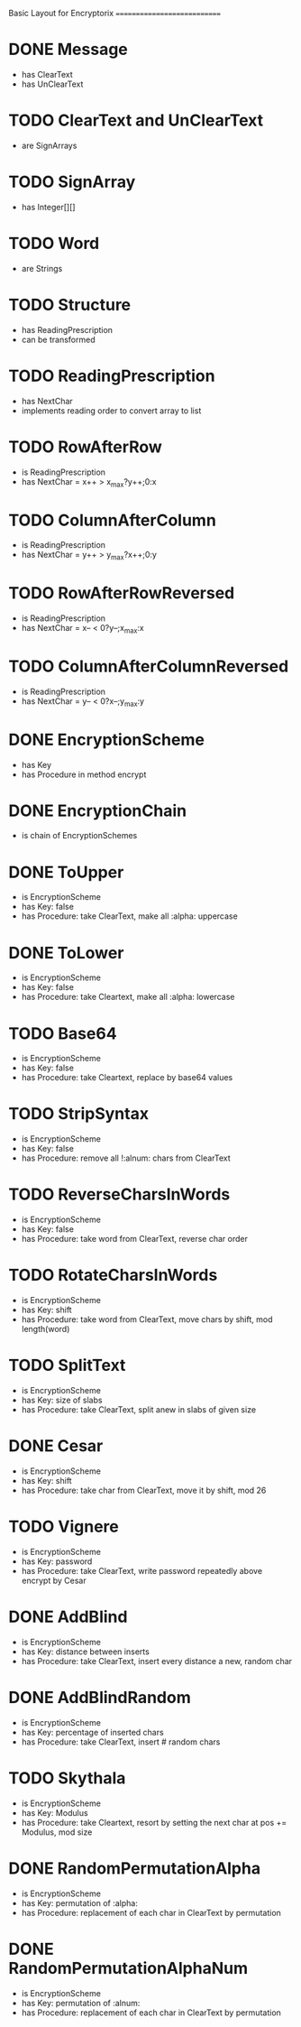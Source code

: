 Basic Layout for Encryptorix
============================

* DONE Message
  CLOSED: [2014-03-23 Sun 18:22]
- has ClearText
- has UnClearText

* TODO ClearText and UnClearText
- are SignArrays

* TODO SignArray
- has Integer[][]

* TODO Word
- are Strings

* TODO Structure
- has ReadingPrescription
- can be transformed

* TODO ReadingPrescription
- has NextChar
- implements reading order to convert array to list

* TODO RowAfterRow
- is ReadingPrescription
- has NextChar = x++ > x_max?y++;0:x

* TODO ColumnAfterColumn
- is ReadingPrescription
- has NextChar = y++ > y_max?x++;0:y

* TODO RowAfterRowReversed
- is ReadingPrescription
- has NextChar = x-- < 0?y--;x_max:x

* TODO ColumnAfterColumnReversed
- is ReadingPrescription
- has NextChar = y-- < 0?x--;y_max:y

* DONE EncryptionScheme
  CLOSED: [2014-03-23 Sun 18:21]
- has Key
- has Procedure in method encrypt

* DONE EncryptionChain
  CLOSED: [2014-03-23 Sun 18:21]
- is chain of EncryptionSchemes

* DONE ToUpper
  CLOSED: [2014-03-23 Sun 18:21]
- is EncryptionScheme
- has Key: false
- has Procedure: take ClearText, make all :alpha: uppercase

* DONE ToLower
  CLOSED: [2014-03-23 Sun 18:21]
- is EncryptionScheme
- has Key: false
- has Procedure: take Cleartext, make all :alpha: lowercase

* TODO Base64
- is EncryptionScheme
- has Key: false
- has Procedure: take Cleartext, replace by base64 values

* TODO StripSyntax
- is EncryptionScheme
- has Key: false
- has Procedure: remove all !:alnum: chars from ClearText

* TODO ReverseCharsInWords
- is EncryptionScheme
- has Key: false
- has Procedure: take word from ClearText, reverse char order

* TODO RotateCharsInWords
- is EncryptionScheme
- has Key: shift
- has Procedure: take word from ClearText, move chars by shift, mod length(word)

* TODO SplitText
- is EncryptionScheme
- has Key: size of slabs
- has Procedure: take ClearText, split anew in slabs of given size

* DONE Cesar
  CLOSED: [2014-03-23 Sun 18:19]
- is EncryptionScheme
- has Key: shift
- has Procedure: take char from ClearText, move it by shift, mod 26

* TODO Vignere
- is EncryptionScheme
- has Key: password
- has Procedure: take ClearText, write password repeatedly above encrypt by Cesar

* DONE AddBlind
  CLOSED: [2014-03-23 Sun 18:19]
- is EncryptionScheme
- has Key: distance between inserts
- has Procedure: take ClearText, insert every distance a new, random char

* DONE AddBlindRandom
  CLOSED: [2014-03-23 Sun 18:19]
- is EncryptionScheme
- has Key: percentage of inserted chars
- has Procedure: take ClearText, insert # random chars

* TODO Skythala
- is EncryptionScheme
- has Key: Modulus
- has Procedure: take Cleartext, resort by setting the next char at pos += Modulus, mod size

* DONE RandomPermutationAlpha
  CLOSED: [2014-03-23 Sun 18:18]
- is EncryptionScheme
- has Key: permutation of :alpha:
- has Procedure: replacement of each char in ClearText by permutation

* DONE RandomPermutationAlphaNum
  CLOSED: [2014-03-23 Sun 18:18]
- is EncryptionScheme
- has Key: permutation of :alnum:
- has Procedure: replacement of each char in ClearText by permutation



